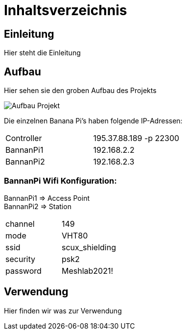 = Inhaltsverzeichnis

[[einleitung]]
== Einleitung
Hier steht die Einleitung

[[aufbau]]
== Aufbau
Hier sehen sie den groben Aufbau des Projekts

image::Aufbau_Projekt.PNG[]

Die einzelnen Banana Pi's haben folgende IP-Adressen:

[cols="1,1"]
|===
|Controller
|195.37.88.189 -p 22300

|BannanPi1
|192.168.2.2

|BannanPi2
|192.168.2.3
|=== 

=== [underline]#BannanPi Wifi Konfiguration:# +
BannanPi1 => Access Point +
BannanPi2 => Station 

|===
| channel | 149
| mode | VHT80
| ssid | scux_shielding
| security | psk2
| password | Meshlab2021!
|===


[[verwendung]]
== Verwendung
Hier finden wir was zur Verwendung 
